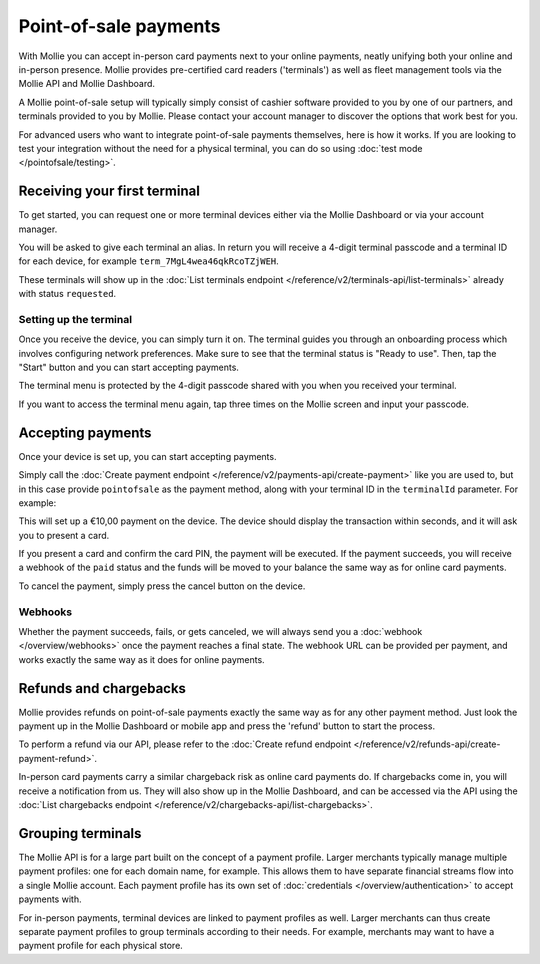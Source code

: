 Point-of-sale payments
======================
With Mollie you can accept in-person card payments next to your online payments, neatly unifying both your online and
in-person presence. Mollie provides pre-certified card readers ('terminals') as well as fleet management tools via the
Mollie API and Mollie Dashboard.

A Mollie point-of-sale setup will typically simply consist of cashier software provided to you by one of our partners,
and terminals provided to you by Mollie. Please contact your account manager to discover the options that work best for
you.

For advanced users who want to integrate point-of-sale payments themselves, here is how it works. If you are looking to
test your integration without the need for a physical terminal, you can do so using :doc:`test mode </pointofsale/testing>`.

Receiving your first terminal
-----------------------------
To get started, you can request one or more terminal devices either via the Mollie Dashboard or via your account
manager.

You will be asked to give each terminal an alias. In return you will receive a 4-digit terminal passcode and a terminal ID for each device, for
example ``term_7MgL4wea46qkRcoTZjWEH``.

These terminals will show up in the :doc:`List terminals endpoint </reference/v2/terminals-api/list-terminals>` already with status ``requested``.

Setting up the terminal
^^^^^^^^^^^^^^^^^^^^^^^
Once you receive the device, you can simply turn it on. The terminal guides you through an onboarding process which
involves configuring network preferences. Make sure to see that the terminal status is "Ready to use".
Then, tap the "Start" button and you can start accepting payments.

.. image:: images/pos-ready-to-use-screen@2x.png
   :class: boxed-in-dark-mode

The terminal menu is protected by the 4-digit passcode shared with you when you received your terminal.

If you want to access the terminal menu again, tap three times on the Mollie screen and input your passcode.

Accepting payments
------------------
Once your device is set up, you can start accepting payments.

Simply call the :doc:`Create payment endpoint </reference/v2/payments-api/create-payment>` like you are used to, but in
this case provide ``pointofsale`` as the payment method, along with your terminal ID in the ``terminalId`` parameter.
For example:

.. code-block:: bash
   :linenos:

   curl -X POST https://api.mollie.com/v2/payments \
       -H "Authorization: Bearer live_dHar4XY7LxsDOtmnkVtjNVWXLSlXsM" \
       -d "amount[currency]=EUR" \
       -d "amount[value]=10.00" \
       -d "description=My first in-person payment" \
       -d "redirectUrl=https://cash-register.example.org/order/12345/" \
       -d "webhookUrl=https://cash-register.example.org/payments/webhook/" \
       -d "method=pointofsale" \
       -d "terminalId=term_7MgL4wea46qkRcoTZjWEH"

This will set up a €10,00 payment on the device. The device should display the transaction within seconds, and it will
ask you to present a card.

If you present a card and confirm the card PIN, the payment will be executed. If the payment succeeds, you will receive
a webhook of the ``paid`` status and the funds will be moved to your balance the same way as for online card payments.

To cancel the payment, simply press the cancel button on the device.

Webhooks
^^^^^^^^
Whether the payment succeeds, fails, or gets canceled, we will always send you a :doc:`webhook </overview/webhooks>`
once the payment reaches a final state. The webhook URL can be provided per payment, and works exactly the same way as
it does for online payments.

Refunds and chargebacks
-----------------------
Mollie provides refunds on point-of-sale payments exactly the same way as for any other payment method. Just look the
payment up in the Mollie Dashboard or mobile app and press the 'refund' button to start the process.

To perform a refund via our API, please refer to the
:doc:`Create refund endpoint </reference/v2/refunds-api/create-payment-refund>`.

In-person card payments carry a similar chargeback risk as online card payments do. If chargebacks come in, you will
receive a notification from us. They will also show up in the Mollie Dashboard, and can be accessed via the API using
the :doc:`List chargebacks endpoint </reference/v2/chargebacks-api/list-chargebacks>`.

Grouping terminals
------------------
The Mollie API is for a large part built on the concept of a payment profile. Larger merchants typically manage multiple
payment profiles: one for each domain name, for example. This allows them to have separate financial streams flow into a
single Mollie account. Each payment profile has its own set of :doc:`credentials </overview/authentication>` to accept
payments with.

For in-person payments, terminal devices are linked to payment profiles as well. Larger merchants can thus create
separate payment profiles to group terminals according to their needs. For example, merchants may want to have a payment
profile for each physical store.
